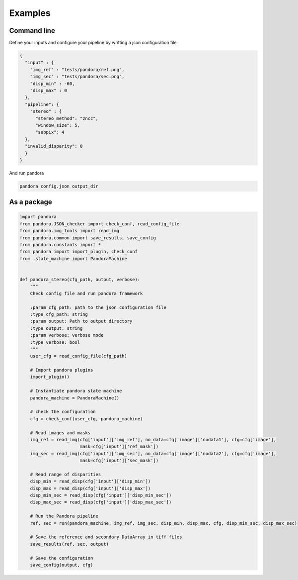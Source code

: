 Examples
========

Command line
------------

Define your inputs and configure your pipeline by writting a json configuration file

.. sourcecode:: text

    {
      "input" : {
        "img_ref" : "tests/pandora/ref.png",
        "img_sec" : "tests/pandora/sec.png",
        "disp_min" : -60,
        "disp_max" : 0
      },
      "pipeline": {
        "stereo" : {
          "stereo_method": "zncc",
          "window_size": 5,
          "subpix": 4
      },
      "invalid_disparity": 0
      }
    }



And run pandora

.. sourcecode:: text

    pandora config.json output_dir


As a package
------------

.. sourcecode:: python

    import pandora
    from pandora.JSON_checker import check_conf, read_config_file
    from pandora.img_tools import read_img
    from pandora.common import save_results, save_config
    from pandora.constants import *
    from pandora import import_plugin, check_conf
    from .state_machine import PandoraMachine


    def pandora_stereo(cfg_path, output, verbose):
        """
        Check config file and run pandora framework

        :param cfg_path: path to the json configuration file
        :type cfg_path: string
        :param output: Path to output directory
        :type output: string
        :param verbose: verbose mode
        :type verbose: bool
        """
        user_cfg = read_config_file(cfg_path)

        # Import pandora plugins
        import_plugin()

        # Instantiate pandora state machine
        pandora_machine = PandoraMachine()

        # check the configuration
        cfg = check_conf(user_cfg, pandora_machine)

        # Read images and masks
        img_ref = read_img(cfg['input']['img_ref'], no_data=cfg['image']['nodata1'], cfg=cfg['image'],
                           mask=cfg['input']['ref_mask'])
        img_sec = read_img(cfg['input']['img_sec'], no_data=cfg['image']['nodata2'], cfg=cfg['image'],
                           mask=cfg['input']['sec_mask'])

        # Read range of disparities
        disp_min = read_disp(cfg['input']['disp_min'])
        disp_max = read_disp(cfg['input']['disp_max'])
        disp_min_sec = read_disp(cfg['input']['disp_min_sec'])
        disp_max_sec = read_disp(cfg['input']['disp_max_sec'])

        # Run the Pandora pipeline
        ref, sec = run(pandora_machine, img_ref, img_sec, disp_min, disp_max, cfg, disp_min_sec, disp_max_sec)

        # Save the reference and secondary DataArray in tiff files
        save_results(ref, sec, output)

        # Save the configuration
        save_config(output, cfg)
